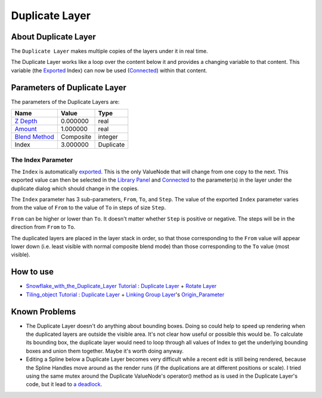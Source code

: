 .. _layer_duplicate:

########################
    Duplicate Layer
########################
.. figure:: duplicate_dat/Layer_other_duplicate_icon.png
   :alt: Layer_other_duplicate_icon.png
   :width: 64px

About Duplicate Layer
---------------------

The ``Duplicate Layer`` makes multiple copies of the layers under it in
real time.

The Duplicate Layer works like a loop over the content below it and
provides a changing variable to that content. This variable (the
`Exported <Export>`__ Index) can now be used (`Connected <Connect>`__)
within that content.

Parameters of Duplicate Layer
-----------------------------

The parameters of the Duplicate Layers are:

+-----------------------------------------------------------+---------------+---------------+
| **Name**                                                  | **Value**     | **Type**      |
+-----------------------------------------------------------+---------------+---------------+
|     |Real\_icon.png| `Z Depth <Z_Depth_Parameter>`__      |   0.000000    |   real        |
+-----------------------------------------------------------+---------------+---------------+
|     |Real\_icon.png| `Amount <Amount_Parameter>`__        |   1.000000    |   real        |
+-----------------------------------------------------------+---------------+---------------+
|     |Integer\_icon.png| `Blend Method <Blend_Method>`__   |   Composite   |   integer     |
+-----------------------------------------------------------+---------------+---------------+
|     |Real\_icon.png| Index |Valuenode\_icon.png|          |   3.000000    |   Duplicate   |
+-----------------------------------------------------------+---------------+---------------+

The Index Parameter
~~~~~~~~~~~~~~~~~~~

The ``Index`` is automatically `exported <Export>`__. This is the only
ValueNode that will change from one copy to the next. This exported
value can then be selected in the `Library Panel <Library_Panel>`__ and
`Connected <Connect>`__ to the parameter(s) in the layer under the
duplicate dialog which should change in the copies.

The ``Index`` parameter has 3 sub-parameters, ``From``, ``To``, and
``Step``. The value of the exported ``Index`` parameter varies from the
value of ``From`` to the value of ``To`` in steps of size ``Step``.

``From`` can be higher or lower than ``To``. It doesn't matter whether
``Step`` is positive or negative. The steps will be in the direction
from ``From`` to ``To``.

The duplicated layers are placed in the layer stack in order, so that
those corresponding to the ``From`` value will appear lower down (i.e.
least visible with normal composite blend mode) than those corresponding
to the ``To`` value (most visible).

How to use
----------

-  `Snowflake_with_the_Duplicate_Layer Tutorial <Doc:Snowflake_with_the_Duplicate_Layer>`__ : `Duplicate
   Layer <Duplicate_Layer>`__ + `Rotate Layer <Rotate_Layer>`__
-  `Tiling_object Tutorial <Doc:Tiling_object>`__ : `Duplicate Layer <Duplicate_Layer>`__ +
   `Linking <Linking>`__ `Group Layer <Group_Layer>`__'s
   `Origin\_Parameter <Origin_Parameter>`__

Known Problems
--------------

-  The Duplicate Layer doesn't do anything about bounding boxes. Doing
   so could help to speed up rendering when the duplicated layers are
   outside the visible area. It's not clear how useful or possible this
   would be. To calculate its bounding box, the duplicate layer would
   need to loop through all values of Index to get the underlying
   bounding boxes and union them together. Maybe it's worth doing
   anyway.

-  Editing a Spline below a Duplicate Layer becomes very difficult while
   a recent edit is still being rendered, because the Spline Handles
   move around as the render runs (if the duplications are at different
   positions or scale). I tried using the same mutex around the
   Duplicate ValueNode's operator() method as is used in the Duplicate
   Layer's code, but it lead to `a
   deadlock <http://dooglus.rincevent.net/random/deadlock.txt>`__.

.. |Real_icon.png| image:: images/Type_real_icon.png
   :width: 16px
.. |Integer_icon.png| image:: images/Type_integer_icon.png
   :width: 16px
.. |Valuenode_icon.png| image:: images/Type_valuenode_icon.png
   :width: 16px
